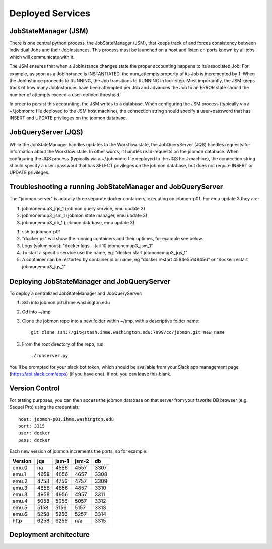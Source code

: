 Deployed Services
#################

JobStateManager (JSM)
*********************

There is one central python process, the JobStateManager (JSM), that keeps
track of and forces consistency between individual Jobs and their JobInstances.
This process must be launched on a host and listen on ports known by all jobs
which will communicate with it.

The JSM ensures that when a JobInstance changes state the proper accounting
happens to its associated Job. For example, as soon as a JobInstance is
INSTANTIATED, the num_attempts property of its Job is incremented by 1. When
the JobInstance proceeds to RUNNING, the Job transitions to RUNNING in lock
step. Most importantly, the JSM keeps track of how many JobInstances have
been attempted per Job and advances the Job to an ERROR state should the
number of attempts exceed a user-defined threshold.

In order to persist this accounting, the JSM writes to a database. When
configuring the JSM process (typically via a ~/.jobmonrc file deployed to the
JSM host machine), the connection string should specify a user+password that
has INSERT and UPDATE privileges on the jobmon database.


JobQueryServer (JQS)
********************

While the JobStateManager handles updates to the Workflow state, the
JobQueryServer (JQS) handles requests for information about the Workflow state.
In other words, it handles read-requests on the jobmon database.  When
configuring the JQS process (typically via a ~/.jobmonrc file deployed to the
JQS host machine), the connection string should specify a user+password that
has SELECT privileges on the jobmon database, but does not require INSERT or
UPDATE privileges.


Troubleshooting a running JobStateManager and JobQueryServer
************************************************************

The "jobmon server" is actually three separate docker containers, executing on jobmon-p01. For emu update 3 they are:

1. jobmonemup3_jqs_1  (jobmon query service, emu update 3)
2. jobmonemup3_jsm_1  (jobmon state manager, emu update 3)
3. jobmonemup3_db_1  (jobmon database, emu update 3)

1. ssh to jobmon-p01
2. "docker ps" will show the running containers and their uptimes, for example see below.
3. Logs (voluminous):  "docker logs --tail 10 jobmonemup3_jsm_1"
4. To start a specific service use the name, eg:  "docker start jobmonemup3_jqs_1"
5. A container can be restarted by container id or name, eg "docker restart 4594e55149456" or "docker restart jobmonemup3_jqs_1"


.. image:: images/docker_ps.png

Deploying JobStateManager and JobQueryServer
********************************************

To deploy a centralized JobStateManager and JobQueryServer:

1. Ssh into jobmon.p01.ihme.washington.edu
2. Cd into ~/tmp
3. Clone the jobmon repo into a new folder within ~/tmp, with a descriptive folder name::

    git clone ssh://git@stash.ihme.washington.edu:7999/cc/jobmon.git new_name

3. From the root directory of the repo, run::

    ./runserver.py

You'll be prompted for your slack bot token, which should be available from
your Slack app management page (https://api.slack.com/apps) (if you have one).
If not, you can leave this blank.


Version Control
***************

For testing purposes, you can then access the jobmon database on that server
from your favorite DB browser (e.g. Sequel Pro) using the credentials::

    host: jobmon-p01.ihme.washington.edu
    port: 3315
    user: docker
    pass: docker


Each new version of jobmon increments the ports, so for example:

======== ==== ===== ===== ====
Version  jqs  jsm-1 jsm-2 db
======== ==== ===== ===== ====
emu.0    na   4556  4557  3307
emu.1    4658 4656  4657  3308
emu.2    4758 4756  4757  3309
emu.3    4858 4856  4857  3310
emu.3    4958 4956  4957  3311
emu.4    5058 5056  5057  3312
emu.5    5158 5156  5157  3313
emu.6    5258 5256  5257  3314
http     6258 6256  n/a   3315
======== ==== ===== ===== ====


Deployment architecture
***********************
.. image:: images/deployment_architecture.png

